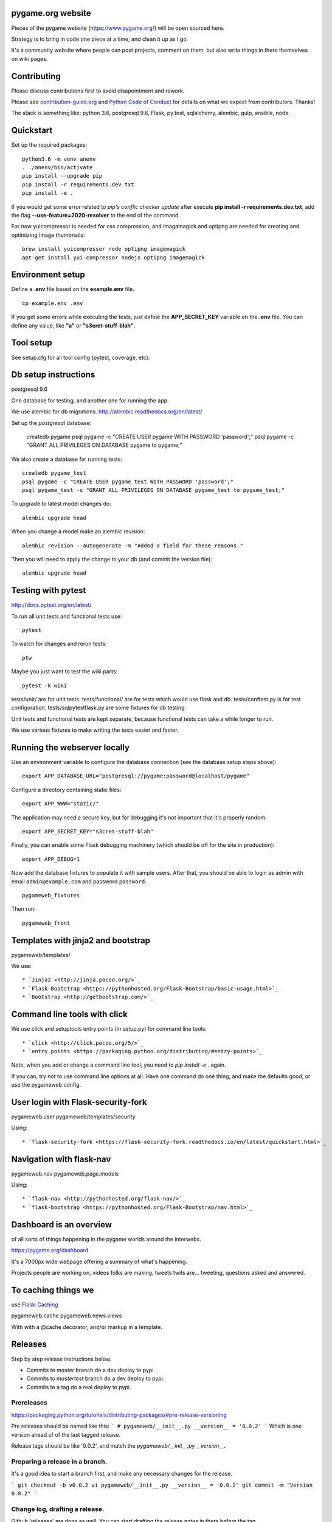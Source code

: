 pygame.org website |build-status| |coverage-status|
===================================================

Pieces of the pygame website (https://www.pygame.org/) will be open sourced here.

Strategy is to bring in code one piece at a time, and clean it up as I go.


It's a community website where people can post projects, comment on them,
but also write things in there themselves on wiki pages.


Contributing
============

Please discuss contributions first to avoid disapointment and rework.

Please see `contribution-guide.org <http://www.contribution-guide.org/>`_ and
`Python Code of Conduct <https://www.python.org/psf/codeofconduct/>`_ for
details on what we expect from contributors. Thanks!

The stack is something like: python 3.6, postgresql 9.6, Flask, py.test, sqlalchemy, alembic, gulp, ansible, node.


Quickstart
==========

Set up the required packages::

    python3.6 -m venv anenv
    . ./anenv/bin/activate
    pip install --upgrade pip
    pip install -r requirements.dev.txt
    pip install -e .

If you would get some error related to *pip's conflic checker update* after execute **pip install -r requirements.dev.txt**, add the flag **--use-feature=2020-resolver** to the end of the command.

For now yuicompressor is needed for css compression, and
imagamagick and optipng are needed for creating and optimizing image thumbnails::

    brew install yuicompressor node optipng imagemagick
    apt-get install yui-compressor nodejs optipng imagemagick


Environment setup
=================

Define a **.env** file based on the **example.env** file.

::

    cp example.env .env

If you get some errors while executing the tests, just define the **APP_SECRET_KEY** variable on the **.env** file. You can define any value, like **"a"** or **"s3cret-stuff-blah"**.

Tool setup
==========

See setup.cfg for all tool config (pytest, coverage, etc).



Db setup instructions
=====================

postgresql 9.6

One database for testing, and another one for running the app.

We use alembic for db migrations. http://alembic.readthedocs.org/en/latest/


Set up the `postgresql` database:

    createdb pygame
    psql pygame -c "CREATE USER pygame WITH PASSWORD 'password';"
    psql pygame -c "GRANT ALL PRIVILEGES ON DATABASE pygame to pygame;"

We also create a database for running tests::

    createdb pygame_test
    psql pygame -c "CREATE USER pygame_test WITH PASSWORD 'password';"
    psql pygame_test -c "GRANT ALL PRIVILEGES ON DATABASE pygame_test to pygame_test;"


To upgrade to latest model changes do::

    alembic upgrade head


When you change a model make an alembic revision::

    alembic revision --autogenerate -m "Added a field for these reasons."

Then you will need to apply the change to your db (and commit the version file)::

    alembic upgrade head


Testing with pytest
===================

http://docs.pytest.org/en/latest/

To run all unit tests and functional tests use::

    pytest

To watch for changes and rerun tests::

    ptw

Maybe you just want to test the wiki parts::

    pytest -k wiki


tests/unit/ are for unit tests.
tests/functional/ are for tests which would use flask and db.
tests/conftest.py is for test configuration.
tests/sqlpytestflask.py are some fixtures for db testing.

Unit tests and functional tests are kept separate, because functional tests can take a while longer to run.

We use various fixtures to make writing the tests easier and faster.


Running the webserver locally
=============================

Use an environment variable to configure the database connection (see the
database setup steps above)::

    export APP_DATABASE_URL="postgresql://pygame:password@localhost/pygame"

Configure a directory containing static files::

    export APP_WWW="static/"

The application may need a secure key, but for debugging it's not important
that it's properly random::

    export APP_SECRET_KEY="s3cret-stuff-blah"

Finally, you can enable some Flask debugging machinery (which should be off for
the site in production)::

    export APP_DEBUG=1

Now add the database fixtures to populate it with sample users. After that, you should be able to
login as admin with email ``admin@example.com`` and  password ``password``::
    
    pygameweb_fixtures
    
Then run::

    pygameweb_front


Templates with jinja2 and bootstrap
===================================

pygameweb/templates/

We use::

    * `Jinja2 <http://jinja.pocoo.org/>`_
    * `Flask-Bootstrap <https://pythonhosted.org/Flask-Bootstrap/basic-usage.html>`_
    * `Bootstrap <http://getbootstrap.com/>`_


Command line tools with click
=============================

We use click and setuptools entry points (in setup.py) for command line tools::

    * `click <http://click.pocoo.org/5/>`_
    * `entry points <https://packaging.python.org/distributing/#entry-points>`_

Note, when you add or change a command line tool, you need to `pip install -e .` again.

If you can, try not to use command line options at all. Have one command do one thing,
and make the defaults good, or use the pygameweb.config.


User login with Flask-security-fork
===================================

pygameweb.user
pygameweb/templates/security

Using::

    * `flask-security-fork <https://flask-security-fork.readthedocs.io/en/latest/quickstart.html>`_


Navigation with flask-nav
=========================

pygameweb.nav
pygameweb.page.models

Using::

    * `flask-nav <http://pythonhosted.org/flask-nav/>`_
    * `flask-bootstrap <https://pythonhosted.org/Flask-Bootstrap/nav.html>`_



Dashboard is an overview
========================

of all sorts of things happening in the pygame worlds around the interwebs.

https://pygame.org/dashboard

It's a 7000px wide webpage offering a summary of what's happening.

Projects people are working on,
videos folks are making,
tweets twits are... tweeting,
questions asked and answered.



To caching things we
====================

use `Flask-Caching <http://pythonhosted.org/Flask-Caching/>`_

pygameweb.cache
pygameweb.news.views


With with a @cache decorator, and/or markup in a template.



.. |build-status| image:: https://travis-ci.org/pygame/pygameweb.svg?branch=master
   :target: https://travis-ci.org/pygame/pygameweb
   :alt: Build status
.. |coverage-status| image:: https://coveralls.io/repos/github/pygame/pygameweb/badge.svg?branch=master
   :target: https://coveralls.io/github/pygame/pygameweb?branch=master
   :alt: Test coverage percentage




Releases
========

Step by step release instructions below.

- Commits to `master` branch do a dev  deploy to pypi.
- Commits to `mastertest` branch do a dev deploy to pypi.
- Commits to a tag do a real deploy to pypi.


Prereleases
-----------

https://packaging.python.org/tutorials/distributing-packages/#pre-release-versioning

Pre releases should be named like this:
```
# pygameweb/__init__.py
__version__ = '0.0.2'
```
Which is one version ahead of of the last tagged release.

Release tags should be like '0.0.2', and match the `pygameweb/__init__.py __version__`.


Preparing a release in a branch.
--------------------------------

It's a good idea to start a branch first, and make any necessary changes
for the release.

```
git checkout -b v0.0.2
vi pygameweb/__init__.py __version__ = '0.0.2'
git commit -m "Version 0.0.2"
```

Change log, drafting a release.
-------------------------------

Github 'releases' are done as well.
You can start drafting the release notes in there before the tag.
https://help.github.com/articles/creating-releases/

You can make the release notes with the help of the changes since last release.
https://github.com/pygame/pygameweb/compare/0.0.1...master

git log 0.0.1...master

Tagging a release
-----------------

When the release is tagged, pushing it starts the deploy to pypi off.
```
git tag -a 0.0.2
git push origin 0.0.2
```
Note: do not tag pre releases
(these are made on commits to `master`/`mastertest`).

After the tag is pushed, then you can do the release
in github from your draft release.


Back to dev version.
--------------------

If we were at 0.0.2 before, now we want to be at 0.0.3.dev
```
vi pygameweb/__init__.py __version__ = '0.0.3.dev'
```

Merge the release branch into master, and push that up.
